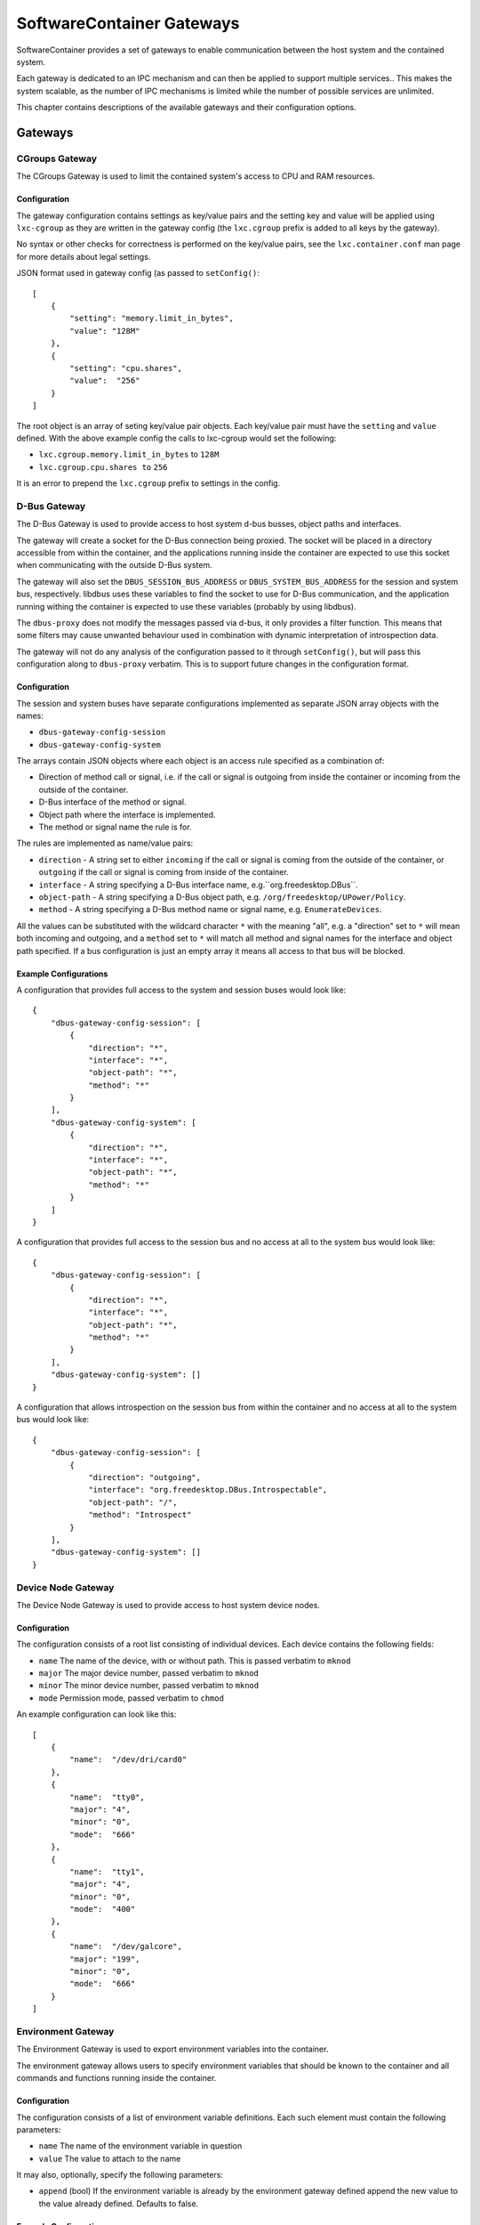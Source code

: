 SoftwareContainer Gateways
**************************

SoftwareContainer provides a set of gateways to enable communication between the host system and the contained system.

Each gateway is dedicated to an IPC mechanism and can then be applied to support multiple services.. This makes the system scalable, as the number of IPC mechanisms is limited while the number of possible services are unlimited.

This chapter contains descriptions of the available gateways and their configuration options.

.. todo:: define phases, e.g. activate

Gateways
========

CGroups Gateway
---------------

The CGroups Gateway is used to limit the contained system's access to CPU and RAM resources.

Configuration
^^^^^^^^^^^^^

The gateway configuration contains settings as key/value pairs and the setting
key and value will be applied using ``lxc-cgroup`` as they are written in the
gateway config (the ``lxc.cgroup`` prefix is added to all keys by the gateway).

No syntax or other checks for correctness is performed on the key/value pairs,
see the ``lxc.container.conf`` man page for more details about legal settings.

JSON format used in gateway config (as passed to ``setConfig()``::

    [
        {
            "setting": "memory.limit_in_bytes",
            "value": "128M"
        },
        {
            "setting": "cpu.shares",
            "value":  "256"
        }
    ]

The root object is an array of seting key/value pair objects. Each key/value pair
must have the ``setting`` and ``value`` defined. With the above example config the calls
to lxc-cgroup would set the following:

- ``lxc.cgroup.memory.limit_in_bytes`` to ``128M``
- ``lxc.cgroup.cpu.shares to`` ``256``

It is an error to prepend the ``lxc.cgroup`` prefix to settings in the config.



D-Bus Gateway
-------------

The D-Bus Gateway is used to provide access to host system d-bus busses, object paths and interfaces.

The gateway will create a socket for the D-Bus connection being proxied.
The socket will be placed in a directory accessible from within the
container, and the applications running inside the container are expected
to use this socket when communicating with the outside D-Bus system.

The gateway will also set the ``DBUS_SESSION_BUS_ADDRESS`` or
``DBUS_SYSTEM_BUS_ADDRESS`` for the session and system bus, respectively.
libdbus uses these variables to find the socket to use for D-Bus
communication, and the application running withing the container is
expected to use these variables (probably by using libdbus).

The ``dbus-proxy`` does not modify the messages passed via d-bus, it only provides a filter function.
This means that some filters may cause unwanted behaviour used in combination with dynamic
interpretation of introspection data.

The gateway will not do any analysis of the configuration passed
to it through ``setConfig()``, but will pass this configuration along to
``dbus-proxy`` verbatim. This is to support future changes in the configuration
format.

Configuration
^^^^^^^^^^^^^

The session and system buses have separate configurations implemented as separate JSON array
objects with the names:

- ``dbus-gateway-config-session``
- ``dbus-gateway-config-system``

The arrays contain JSON objects where each object is an access rule specified as a combination
of:

- Direction of method call or signal, i.e. if the call or signal is outgoing from inside the container or incoming from the outside of the container.
- D-Bus interface of the method or signal.
- Object path where the interface is implemented.
- The method or signal name the rule is for.

The rules are implemented as name/value pairs:

- ``direction`` - A string set to either ``incoming`` if the call or signal is coming from the outside of the container, or ``outgoing`` if the call or signal is coming from inside of the container.
- ``interface`` - A string specifying a D-Bus interface name, e.g.``org.freedesktop.DBus``.
- ``object-path`` - A string specifying a D-Bus object path, e.g. ``/org/freedesktop/UPower/Policy``.
- ``method`` - A string specifying a D-Bus method name or signal name, e.g. ``EnumerateDevices``.

All the values can be substituted with the wildcard character ``*`` with the meaning "all", e.g. a
"direction" set to ``*`` will mean both incoming and outgoing, and a ``method`` set to ``*`` will match
all method and signal names for the interface and object path specified. If a bus configuration
is just an empty array it means all access to that bus will be blocked.

Example Configurations
^^^^^^^^^^^^^^^^^^^^^^

A configuration that provides full access to the system and session buses would look like::

    {
        "dbus-gateway-config-session": [
            {
                "direction": "*",
                "interface": "*",
                "object-path": "*",
                "method": "*"
            }
        ],
        "dbus-gateway-config-system": [
            {
                "direction": "*",
                "interface": "*",
                "object-path": "*",
                "method": "*"
            }
        ]
    }

A configuration that provides full access to the session bus and no access at all to the system
bus would look like::

    {
        "dbus-gateway-config-session": [
            {
                "direction": "*",
                "interface": "*",
                "object-path": "*",
                "method": "*"
            }
        ],
        "dbus-gateway-config-system": []
    }

A configuration that allows introspection on the session bus from within the container and no
access at all to the system bus would look like::

    {
        "dbus-gateway-config-session": [
            {
                "direction": "outgoing",
                "interface": "org.freedesktop.DBus.Introspectable",
                "object-path": "/",
                "method": "Introspect"
            }
        ],
        "dbus-gateway-config-system": []
    }

Device Node Gateway
-------------------

The Device Node Gateway is used to provide access to host system device nodes.

Configuration
^^^^^^^^^^^^^

The configuration consists of a root list consisting of individual devices. Each device contains the following fields:

- ``name`` The name of the device, with or without path. This is passed verbatim to ``mknod``
- ``major`` The major device number, passed verbatim to ``mknod``
- ``minor`` The minor device number, passed verbatim to ``mknod``
- ``mode`` Permission mode, passed verbatim to ``chmod``


An example configuration can look like this::

    [
        {
            "name":  "/dev/dri/card0"
        },
        {
            "name":  "tty0",
            "major": "4",
            "minor": "0",
            "mode":  "666"
        },
        {
            "name":  "tty1",
            "major": "4",
            "minor": "0",
            "mode":  "400"
        },
        {
            "name":  "/dev/galcore",
            "major": "199",
            "minor": "0",
            "mode":  "666"
        }
    ]

Environment Gateway
-------------------

The Environment Gateway is used to export environment variables into the container.

The environment gateway allows users to specify environment variables that
should be known to the container and all commands and functions running
inside the container.

Configuration
^^^^^^^^^^^^^

The configuration consists of a list of environment variable definitions. Each such element must contain the following parameters:

- ``name`` The name of the environment variable in question
- ``value`` The value to attach to the name

It may also, optionally, specify the following parameters:

- ``append`` (bool) If the environment variable is already by the environment gateway defined append the new value to the value already defined. Defaults to false.

Example Configurations
^^^^^^^^^^^^^^^^^^^^^^

En example configuration would look like this::

    [
        {
            "name": "SOME_ENVIRONMENT_VARIABLE",
            "value": "SOME_VALUE"
        }
    ]

Note that ``value`` will be read as a string.

There are also the possibility to append to an already defined variable::

    [
        {
            "name": "SOME_ENVIRONMENT_VARIABLE",
            "value": "SOME_SUFFIX",
            "append": true
        }
    ]

File Gateway
------------

The File Gateway is used to export individual files from the host file into the container.

Configuration
^^^^^^^^^^^^^

In the container, the files are mapped into a subfolders (currently ``/gateways``), at the location specified by the ``path-container`` field (see below).

An example configuration can look like this::

    {
        "path-host": "/tmp/someIPSocket",   // Path to the file in host's file-system
        "path-container": "someIPSocket",   // Sub-path of the mount point in the container
        "create-symlink": true, // specifies whether a symbolic link should to be created so that the file is available in the container under the same path is in the host.
        "read-only": false,  // if true, the file is accessible in read-only mode in the container
        "env-var-name": "SOMEIP_SOCKET_PATH", // name of a environment variable to be set
        "env-var-prefix": "some-path-prefix", // define a prefix for the path set in the environment variable defined by "env-var-name"
        "env-var-suffix": "some-path-suffix", // define a suffix for the path set in the environment variable defined by "env-var-name"
    }

Network Gateway
---------------

The Network Gateway is used to provide Internet access through a container-specific firewall.

Configuration
^^^^^^^^^^^^^

T.B.D.


PulseAudio Gateway
------------------

The PulseAudio Gateway is used to provide access to the host system PulseAudio server.

This SoftwareContainer gateway is responsible for setting up a connection to the
PulseAudio server running on the host system. The gateway decides whether to
connect to the PulseAudio server or not based on the configuration.

When configured to enable audio, the gateway sets up a mainloop and then connects
to the default PulseAudio server by calling ``pa_context_connect()``. This is done
during the ``activate()`` phase.

Once ``activate`` has been initiated, the gateway listens to changes in the connection
through the ``stateCallback`` function and, once the connection has been successfully
set up, loads the ``module-native-protocol-unix`` PulseAudio module.

Configuration
^^^^^^^^^^^^^

Example configuration enabling audio::

    [
        {"audio": true}
    ]

A malformed configuration or a configuration that sets audio to false will simply
disable audio and in such case, the gateway will not connect to the PulseAudio
server at all.

Wayland Gateway
---------------

The Wayland Gateway is used to provide access to the hsot system Wayland server.

Configuration
^^^^^^^^^^^^^

T.B.D.
